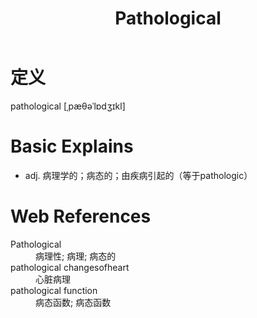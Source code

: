 #+title: Pathological
#+roam_tags:英语单词

* 定义
  
pathological [ˌpæθəˈlɒdʒɪkl]

* Basic Explains
- adj. 病理学的；病态的；由疾病引起的（等于pathologic）

* Web References
- Pathological :: 病理性; 病理; 病态的
- pathological changesofheart :: 心脏病理
- pathological function :: 病态函数; 病态函数
